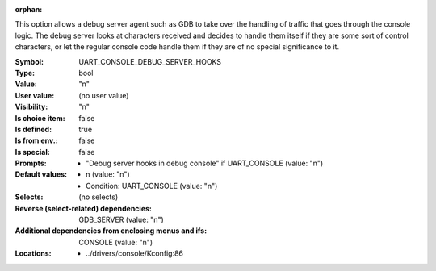 :orphan:

.. title:: UART_CONSOLE_DEBUG_SERVER_HOOKS

.. option:: CONFIG_UART_CONSOLE_DEBUG_SERVER_HOOKS:
.. _CONFIG_UART_CONSOLE_DEBUG_SERVER_HOOKS:

This option allows a debug server agent such as GDB to take over the
handling of traffic that goes through the console logic. The debug
server looks at characters received and decides to handle them itself if
they are some sort of control characters, or let the regular console
code handle them if they are of no special significance to it.



:Symbol:           UART_CONSOLE_DEBUG_SERVER_HOOKS
:Type:             bool
:Value:            "n"
:User value:       (no user value)
:Visibility:       "n"
:Is choice item:   false
:Is defined:       true
:Is from env.:     false
:Is special:       false
:Prompts:

 *  "Debug server hooks in debug console" if UART_CONSOLE (value: "n")
:Default values:

 *  n (value: "n")
 *   Condition: UART_CONSOLE (value: "n")
:Selects:
 (no selects)
:Reverse (select-related) dependencies:
 GDB_SERVER (value: "n")
:Additional dependencies from enclosing menus and ifs:
 CONSOLE (value: "n")
:Locations:
 * ../drivers/console/Kconfig:86
